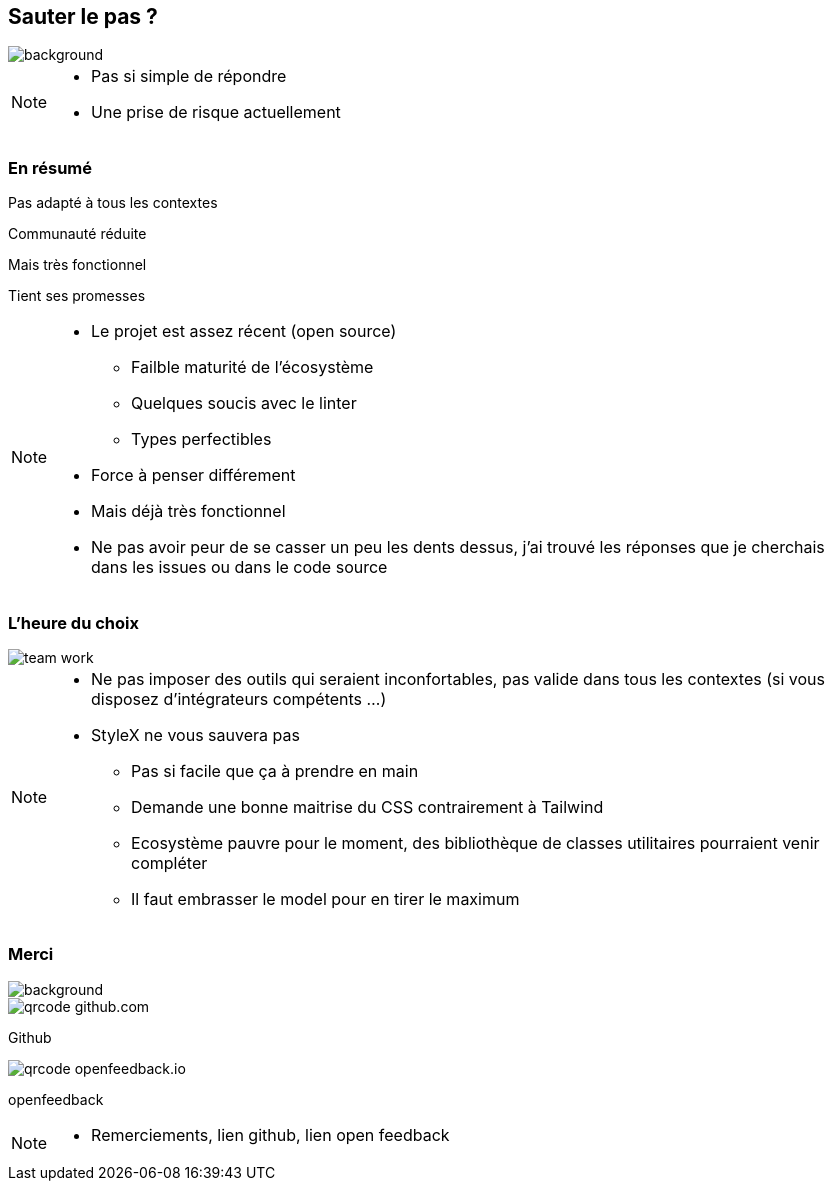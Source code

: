 [.sauter-le-pas]
== Sauter le pas ?
image::images/sauter-le-pas.jpeg[background, size=700px]

[NOTE.speaker]
--
* Pas si simple de répondre
* Une prise de risque actuellement
--

=== En résumé

[%step]
Pas adapté à tous les contextes

[%step]
Communauté réduite

[%step]
Mais très fonctionnel

[%step]
Tient ses promesses

[NOTE.speaker]
--
* Le projet est assez récent (open source)
** Failble maturité de l'écosystème
** Quelques soucis avec le linter
** Types perfectibles
* Force à penser différement
* Mais déjà très fonctionnel
* Ne pas avoir peur de se casser un peu les dents dessus, j'ai trouvé les réponses que je cherchais dans les issues ou dans le code source
--

=== L'heure du choix

image::images/team-work.jpg[]

[NOTE.speaker]
--
* Ne pas imposer des outils qui seraient inconfortables, pas valide dans tous les contextes (si vous disposez d'intégrateurs compétents ...)
* StyleX ne vous sauvera pas
** Pas si facile que ça à prendre en main
** Demande une bonne maitrise du CSS contrairement à Tailwind
** Ecosystème pauvre pour le moment, des bibliothèque de classes utilitaires pourraient venir compléter
** Il faut embrasser le model pour en tirer le maximum
--

[.questions]
=== Merci

image::images/des-questions.jpeg[background, size=cover]

[.qrcode.github]
image::images/qrcode_github.com.png[]
--
[.qrcode.title.github]
Github
--

[.qrcode.openfeedback]
image::images/qrcode_openfeedback.io.png[]
--
[.qrcode.title.openfeedback]
openfeedback
--



[NOTE.speaker]
--
* Remerciements, lien github, lien open feedback
--

